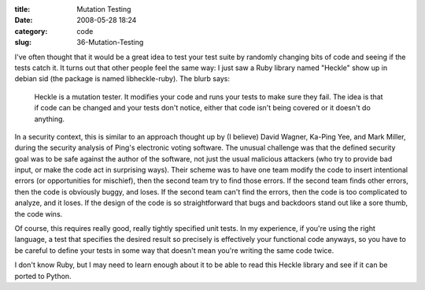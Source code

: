 :title: Mutation Testing
:date: 2008-05-28 18:24
:category: code
:slug: 36-Mutation-Testing

I've often thought that it would be a great idea to test your test suite by
randomly changing bits of code and seeing if the tests catch it. It turns out
that other people feel the same way: I just saw a Ruby library named "Heckle"
show up in debian sid (the package is named libheckle-ruby). The blurb says:

  Heckle is a mutation tester. It modifies your code and runs your tests to
  make sure they fail. The idea is that if code can be changed and your tests
  don't notice, either that code isn't being covered or it doesn't do
  anything.

In a security context, this is similar to an approach thought up by (I
believe) David Wagner, Ka-Ping Yee, and Mark Miller, during the security
analysis of Ping's electronic voting software. The unusual challenge was that
the defined security goal was to be safe against the author of the software,
not just the usual malicious attackers (who try to provide bad input, or make
the code act in surprising ways). Their scheme was to have one team modify
the code to insert intentional errors (or opportunities for mischief), then
the second team try to find those errors. If the second team finds other
errors, then the code is obviously buggy, and loses. If the second team can't
find the errors, then the code is too complicated to analyze, and it loses.
If the design of the code is so straightforward that bugs and backdoors stand
out like a sore thumb, the code wins.

Of course, this requires really good, really tightly specified unit tests. In
my experience, if you're using the right language, a test that specifies the
desired result so precisely is effectively your functional code anyways, so
you have to be careful to define your tests in some way that doesn't mean
you're writing the same code twice.

I don't know Ruby, but I may need to learn enough about it to be able to read
this Heckle library and see if it can be ported to Python.
